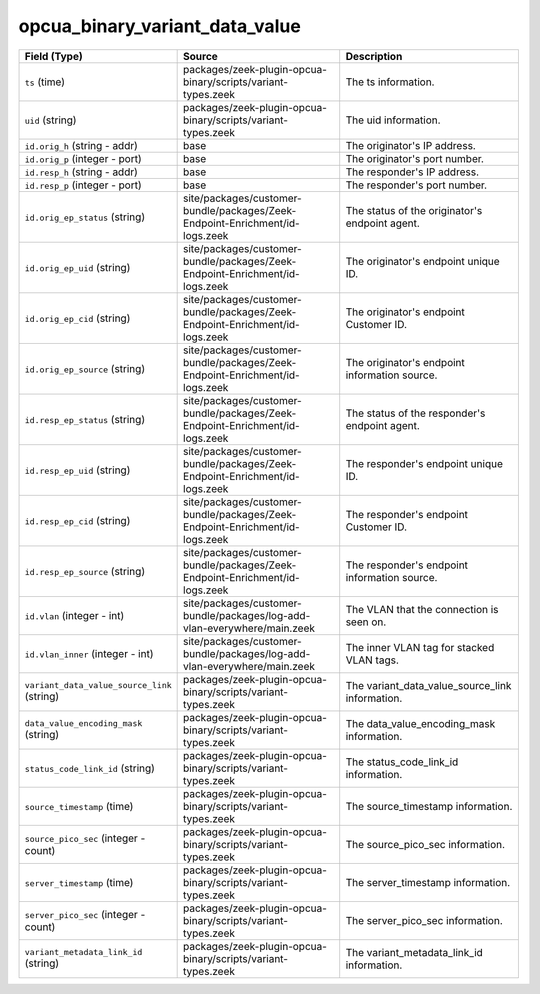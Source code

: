 .. _ref_logs_opcua_binary_variant_data_value:

opcua_binary_variant_data_value
-------------------------------
.. list-table::
   :header-rows: 1
   :class: longtable
   :widths: 1 3 3

   * - Field (Type)
     - Source
     - Description

   * - ``ts`` (time)
     - packages/zeek-plugin-opcua-binary/scripts/variant-types.zeek
     - The ts information.

   * - ``uid`` (string)
     - packages/zeek-plugin-opcua-binary/scripts/variant-types.zeek
     - The uid information.

   * - ``id.orig_h`` (string - addr)
     - base
     - The originator's IP address.

   * - ``id.orig_p`` (integer - port)
     - base
     - The originator's port number.

   * - ``id.resp_h`` (string - addr)
     - base
     - The responder's IP address.

   * - ``id.resp_p`` (integer - port)
     - base
     - The responder's port number.

   * - ``id.orig_ep_status`` (string)
     - site/packages/customer-bundle/packages/Zeek-Endpoint-Enrichment/id-logs.zeek
     - The status of the originator's endpoint agent.

   * - ``id.orig_ep_uid`` (string)
     - site/packages/customer-bundle/packages/Zeek-Endpoint-Enrichment/id-logs.zeek
     - The originator's endpoint unique ID.

   * - ``id.orig_ep_cid`` (string)
     - site/packages/customer-bundle/packages/Zeek-Endpoint-Enrichment/id-logs.zeek
     - The originator's endpoint Customer ID.

   * - ``id.orig_ep_source`` (string)
     - site/packages/customer-bundle/packages/Zeek-Endpoint-Enrichment/id-logs.zeek
     - The originator's endpoint information source.

   * - ``id.resp_ep_status`` (string)
     - site/packages/customer-bundle/packages/Zeek-Endpoint-Enrichment/id-logs.zeek
     - The status of the responder's endpoint agent.

   * - ``id.resp_ep_uid`` (string)
     - site/packages/customer-bundle/packages/Zeek-Endpoint-Enrichment/id-logs.zeek
     - The responder's endpoint unique ID.

   * - ``id.resp_ep_cid`` (string)
     - site/packages/customer-bundle/packages/Zeek-Endpoint-Enrichment/id-logs.zeek
     - The responder's endpoint Customer ID.

   * - ``id.resp_ep_source`` (string)
     - site/packages/customer-bundle/packages/Zeek-Endpoint-Enrichment/id-logs.zeek
     - The responder's endpoint information source.

   * - ``id.vlan`` (integer - int)
     - site/packages/customer-bundle/packages/log-add-vlan-everywhere/main.zeek
     - The VLAN that the connection is seen on.

   * - ``id.vlan_inner`` (integer - int)
     - site/packages/customer-bundle/packages/log-add-vlan-everywhere/main.zeek
     - The inner VLAN tag for stacked VLAN tags.

   * - ``variant_data_value_source_link`` (string)
     - packages/zeek-plugin-opcua-binary/scripts/variant-types.zeek
     - The variant_data_value_source_link information.

   * - ``data_value_encoding_mask`` (string)
     - packages/zeek-plugin-opcua-binary/scripts/variant-types.zeek
     - The data_value_encoding_mask information.

   * - ``status_code_link_id`` (string)
     - packages/zeek-plugin-opcua-binary/scripts/variant-types.zeek
     - The status_code_link_id information.

   * - ``source_timestamp`` (time)
     - packages/zeek-plugin-opcua-binary/scripts/variant-types.zeek
     - The source_timestamp information.

   * - ``source_pico_sec`` (integer - count)
     - packages/zeek-plugin-opcua-binary/scripts/variant-types.zeek
     - The source_pico_sec information.

   * - ``server_timestamp`` (time)
     - packages/zeek-plugin-opcua-binary/scripts/variant-types.zeek
     - The server_timestamp information.

   * - ``server_pico_sec`` (integer - count)
     - packages/zeek-plugin-opcua-binary/scripts/variant-types.zeek
     - The server_pico_sec information.

   * - ``variant_metadata_link_id`` (string)
     - packages/zeek-plugin-opcua-binary/scripts/variant-types.zeek
     - The variant_metadata_link_id information.
